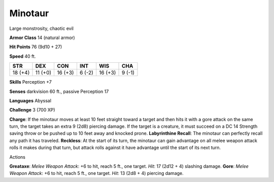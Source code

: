 
.. _srd:minotaur:

Minotaur
--------

Large monstrosity, chaotic evil

**Armor Class** 14 (natural armor)

**Hit Points** 76 (9d10 + 27)

**Speed** 40 ft.

+-----------+-----------+-----------+----------+-----------+----------+
| STR       | DEX       | CON       | INT      | WIS       | CHA      |
+===========+===========+===========+==========+===========+==========+
| 18 (+4)   | 11 (+0)   | 16 (+3)   | 6 (-2)   | 16 (+3)   | 9 (-1)   |
+-----------+-----------+-----------+----------+-----------+----------+

**Skills** Perception +7

**Senses** darkvision 60 ft., passive Perception 17

**Languages** Abyssal

**Challenge** 3 (700 XP)

**Charge**: If the minotaur moves at least 10 feet straight toward a
target and then hits it with a gore attack on the same turn, the target
takes an extra 9 (2d8) piercing damage. If the target is a creature, it
must succeed on a DC 14 Strength saving throw or be pushed up to 10 feet
away and knocked prone. **Labyrinthine Recall**: The minotaur can
perfectly recall any path it has traveled. **Reckless**: At the start of
its turn, the minotaur can gain advantage on all melee weapon attack
rolls it makes during that turn, but attack rolls against it have
advantage until the start of its next turn.

Actions

**Greataxe**: *Melee Weapon Attack*: +6 to hit, reach 5 ft., one target.
*Hit*: 17 (2d12 + 4) slashing damage. **Gore**: *Melee Weapon Attack*:
+6 to hit, reach 5 ft., one target. *Hit*: 13 (2d8 + 4) piercing damage.
